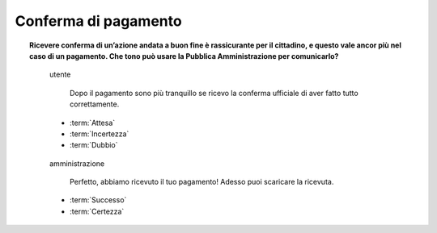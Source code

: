 Conferma di pagamento
=====================

.. topic:: Ricevere conferma di un’azione andata a buon fine è rassicurante per il cittadino, e questo vale ancor più nel caso di un pagamento. Che tono può usare la Pubblica Amministrazione per comunicarlo?
   :class: question-and-answers
    
   
   .. pull-quote:: utente

      Dopo il pagamento sono più tranquillo se ricevo la conferma ufficiale di aver fatto tutto correttamente.

     - :term:`Attesa`
     - :term:`Incertezza`
     - :term:`Dubbio`


   .. pull-quote:: amministrazione

      Perfetto, abbiamo ricevuto il tuo pagamento! Adesso puoi scaricare la ricevuta.

     - :term:`Successo`
     - :term:`Certezza`


   .. glossary::

      Attesa
           L’utente aspetta un segnale ufficiale per essere certo della corretta conclusione dell’operazione

      Incertezza
           In mancanza di un segnale ufficiale l’utente non ha chiaro se tutto è andato a buon fine

      Dubbio
           L’incertezza sulla conclusione dell’operazione genera dubbi che rimangono irrisolti
              
      Successo
           Il successo dell’operazione è sottolineato dall’entusiasmo anche nella punteggiatura
              
      Certezza
           L’utente riceve la conferma senza giri di parole
